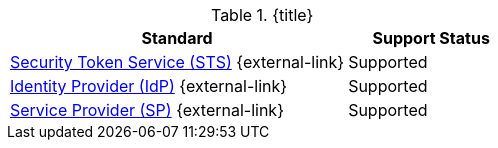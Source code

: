 :type: subCoreConcept
:section: Core Concepts
:status: published
:title: Security and SSO Endpoints Provided by ${ddf-branding}
:parent: Standards Supported by ${branding}
:order: 07

.{title}
[cols="2,1" options="header"]
|===
|Standard
|Support Status

|http://docs.oasis-open.org/ws-sx/ws-trust/v1.4/ws-trust-1.4-spec-ed-01.html#_Toc162064951[Security Token Service (STS)] {external-link}
|Supported

|https://www.oasis-open.org/committees/download.php/21111/saml-glossary-2.0-os.html#Identity+Provider[Identity Provider (IdP)] {external-link}
|Supported

|https://www.oasis-open.org/committees/download.php/21111/saml-glossary-2.0-os.html#Service&20;Provider[Service Provider (SP)] {external-link}
|Supported

|===
